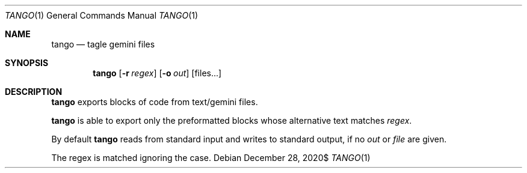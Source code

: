 .\" Copyright (c) 2020 Omar Polo <op@omarpolo.com>
.\"
.\" Permission to use, copy, modify, and distribute this software for any
.\" purpose with or without fee is hereby granted, provided that the above
.\" copyright notice and this permission notice appear in all copies.
.\"
.\" THE SOFTWARE IS PROVIDED "AS IS" AND THE AUTHOR DISCLAIMS ALL WARRANTIES
.\" WITH REGARD TO THIS SOFTWARE INCLUDING ALL IMPLIED WARRANTIES OF
.\" MERCHANTABILITY AND FITNESS. IN NO EVENT SHALL THE AUTHOR BE LIABLE FOR
.\" ANY SPECIAL, DIRECT, INDIRECT, OR CONSEQUENTIAL DAMAGES OR ANY DAMAGES
.\" WHATSOEVER RESULTING FROM LOSS OF USE, DATA OR PROFITS, WHETHER IN AN
.\" ACTION OF CONTRACT, NEGLIGENCE OR OTHER TORTIOUS ACTION, ARISING OUT OF
.\" OR IN CONNECTION WITH THE USE OR PERFORMANCE OF THIS SOFTWARE.
.Dd $Mdocdate: December 28 2020$
.Dt TANGO 1
.Os
.Sh NAME
.Nm tango
.Nd tagle gemini files
.Sh SYNOPSIS
.Nm
.Bk -words
.Op Fl r Ar regex
.Op Fl o Ar out
.Op files...
.Ek
.Sh DESCRIPTION
.Nm
exports blocks of code from text/gemini files.
.Pp
.Nm
is able to export only the preformatted blocks whose alternative text
matches
.Ar regex .
.Pp
By default
.Nm
reads from standard input and writes to standard output, if no
.Ar out
or
.Ar file
are given.
.Pp
The regex is matched ignoring the case.
